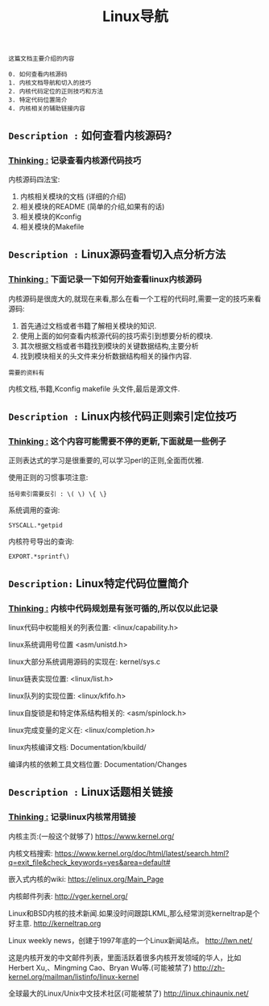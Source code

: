 #+TITLE: Linux导航

: 这篇文档主要介绍的内容
#+BEGIN_EXAMPLE
0. 如何查看内核源码
1. 内核文档导航和切入的技巧
2. 内核代码定位的正则技巧和方法
3. 特定代码位置简介
4. 内核相关的辅助链接内容
#+END_EXAMPLE

** =Description := 如何查看内核源码?

***  _Thinking :_ 记录查看内核源代码技巧

    内核源码四法宝:
    1. 内核相关模块的文档 (详细的介绍)
    2. 相关模块的README (简单的介绍,如果有的话)
    3. 相关模块的Kconfig
    4. 相关模块的Makefile

** =Description := Linux源码查看切入点分析方法

*** _Thinking :_ 下面记录一下如何开始查看linux内核源码

    内核源码是很庞大的,就现在来看,那么在看一个工程的代码时,需要一定的技巧来看源码:
    1. 首先通过文档或者书籍了解相关模块的知识.
    2. 使用上面的如何查看内核源代码的技巧索引到想要分析的模块.
    3. 其次根据文档或者书籍找到模块的关键数据结构,主要分析
    4. 找到模块相关的头文件来分析数据结构相关的操作内容.

    : 需要的资料有
    内核文档,书籍,Kconfig makefile 头文件,最后是源文件.
 
** =Description := Linux内核代码正则索引定位技巧

*** _Thinking :_ 这个内容可能需要不停的更新,下面就是一些例子

    正则表达式的学习是很重要的,可以学习perl的正则,全面而优雅.
    
    使用正则的习惯事项注意:
    #+BEGIN_EXAMPLE
    括号索引需要反引 : \( \) \{ \}
    #+END_EXAMPLE

    系统调用的查询:
    : SYSCALL.*getpid

    内核符号导出的查询:
    : EXPORT.*sprintf\)
    

** =Description:= Linux特定代码位置简介

*** _Thinking :_ 内核中代码规划是有张可循的,所以仅以此记录

    linux代码中权能相关的列表位置:
    <linux/capability.h>

    linux系统调用号位置
    <asm/unistd.h>

    linux大部分系统调用源码的实现在:
    kernel/sys.c

    linux链表实现位置:
    <linux/list.h>
    
    linux队列的实现位置:
    <linux/kfifo.h>

    linux自旋锁是和特定体系结构相关的:
    <asm/spinlock.h>

    linux完成变量的定义在:
    <linux/completion.h>

    linux内核编译文档:
    Documentation/kbuild/

    编译内核的依赖工具文档位置:
    Documentation/Changes
    
** =Description := Linux话题相关链接

*** _Thinking :_ 记录linux内核常用链接

    内核主页:(一般这个就够了)
    https://www.kernel.org/

    内核文档搜索:
    https://www.kernel.org/doc/html/latest/search.html?q=exit_file&check_keywords=yes&area=default#

    嵌入式内核的wiki:
    https://elinux.org/Main_Page


    内核邮件列表:
    http://vger.kernel.org/

    Linux和BSD内核的技术新闻.如果没时间跟踪LKML,那么经常浏览kerneltrap是个好主意.
    http://kerneltrap.org

    Linux weekly news，创建于1997年底的一个Linux新闻站点。
    http://lwn.net/

    这是内核开发的中文邮件列表，里面活跃着很多内核开发领域的华人，比如Herbert Xu,、Mingming Cao、Bryan Wu等.(可能被禁了)
    http://zh-kernel.org/mailman/listinfo/linux-kernel

    全球最大的Linux/Unix中文技术社区(可能被禁了)
    http://linux.chinaunix.net/

